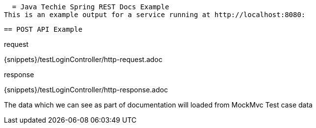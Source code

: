   = Java Techie Spring REST Docs Example
This is an example output for a service running at http://localhost:8080:

 == POST API Example

.request
{snippets}/testLoginController/http-request.adoc

.response
{snippets}/testLoginController/http-response.adoc



The data which we can see as part of documentation will loaded from MockMvc Test case data